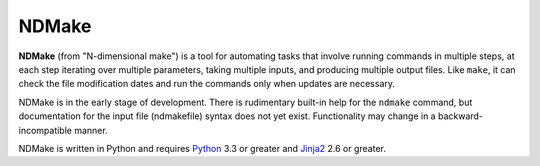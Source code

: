 NDMake
======

**NDMake** (from "N-dimensional make") is a tool for automating tasks that
involve running commands in multiple steps, at each step iterating over
multiple parameters, taking multiple inputs, and producing multiple output
files. Like ``make``, it can check the file modification dates and run the
commands only when updates are necessary.

NDMake is in the early stage of development. There is rudimentary built-in help
for the ``ndmake`` command, but documentation for the input file (ndmakefile)
syntax does not yet exist. Functionality may change in a backward-incompatible
manner.

NDMake is written in Python and requires Python_ 3.3 or greater and Jinja2_ 2.6
or greater.

.. _Python: http://python.org/
.. _Jinja2: http://jinja.pocoo.org/
